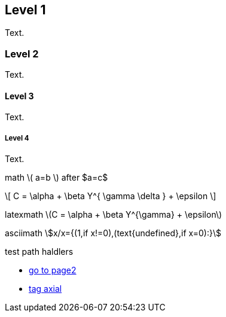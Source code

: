 ////
.. title: asciidoc test 2 title
.. slug: page3
.. date: 2017-09-09 23:39:43 UTC+02:00
.. tags: mathjax
.. category: 
.. link: 
.. description: asciidoc test 2 descr
.. type: text
////

== Level 1
Text.

=== Level 2
Text.

==== Level 3
Text.

===== Level 4
Text.

math \( a=b \) after $a=c$

\[
  C = \alpha + \beta Y^{ \gamma \delta } + \epsilon
\]

////
inline math :math:`\frac{\sum_{t=0}^{N}f(t,k) }{N}` and so
////

latexmath latexmath:[$C = \alpha + \beta Y^{\gamma} + \epsilon$]

asciimath asciimath:[x/x={(1,if x!=0),(text{undefined},if x=0):}]

test path haldlers

* link:link://slug/page2[go to page2]
* link:link://tag/axial[tag axial]
